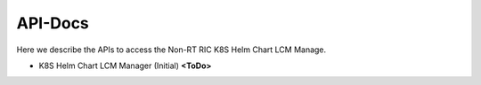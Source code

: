 .. This work is licensed under a Creative Commons Attribution 4.0 International License.
.. http://creativecommons.org/licenses/by/4.0
.. Copyright (C) 2021 Nordix

.. _api_docs:


========
API-Docs
========

Here we describe the APIs to access the Non-RT RIC K8S Helm Chart LCM Manage.

* K8S Helm Chart LCM Manager (Initial) **<ToDo>**
